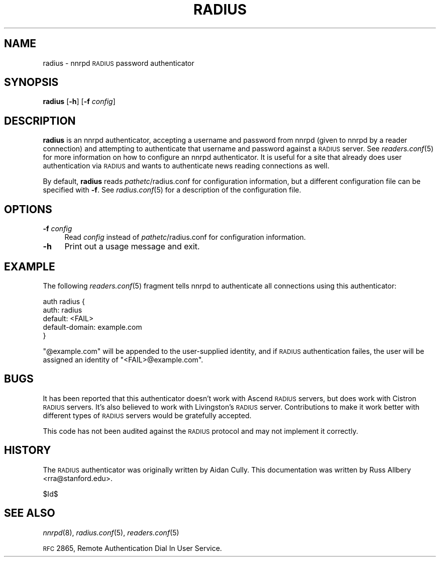 .\" Automatically generated by Pod::Man v1.3, Pod::Parser v1.13
.\"
.\" Standard preamble:
.\" ========================================================================
.de Sh \" Subsection heading
.br
.if t .Sp
.ne 5
.PP
\fB\\$1\fR
.PP
..
.de Sp \" Vertical space (when we can't use .PP)
.if t .sp .5v
.if n .sp
..
.de Vb \" Begin verbatim text
.ft CW
.nf
.ne \\$1
..
.de Ve \" End verbatim text
.ft R

.fi
..
.\" Set up some character translations and predefined strings.  \*(-- will
.\" give an unbreakable dash, \*(PI will give pi, \*(L" will give a left
.\" double quote, and \*(R" will give a right double quote.  | will give a
.\" real vertical bar.  \*(C+ will give a nicer C++.  Capital omega is used to
.\" do unbreakable dashes and therefore won't be available.  \*(C` and \*(C'
.\" expand to `' in nroff, nothing in troff, for use with C<>.
.tr \(*W-|\(bv\*(Tr
.ds C+ C\v'-.1v'\h'-1p'\s-2+\h'-1p'+\s0\v'.1v'\h'-1p'
.ie n \{\
.    ds -- \(*W-
.    ds PI pi
.    if (\n(.H=4u)&(1m=24u) .ds -- \(*W\h'-12u'\(*W\h'-12u'-\" diablo 10 pitch
.    if (\n(.H=4u)&(1m=20u) .ds -- \(*W\h'-12u'\(*W\h'-8u'-\"  diablo 12 pitch
.    ds L" ""
.    ds R" ""
.    ds C` ""
.    ds C' ""
'br\}
.el\{\
.    ds -- \|\(em\|
.    ds PI \(*p
.    ds L" ``
.    ds R" ''
'br\}
.\"
.\" If the F register is turned on, we'll generate index entries on stderr for
.\" titles (.TH), headers (.SH), subsections (.Sh), items (.Ip), and index
.\" entries marked with X<> in POD.  Of course, you'll have to process the
.\" output yourself in some meaningful fashion.
.if \nF \{\
.    de IX
.    tm Index:\\$1\t\\n%\t"\\$2"
..
.    nr % 0
.    rr F
.\}
.\"
.\" For nroff, turn off justification.  Always turn off hyphenation; it makes
.\" way too many mistakes in technical documents.
.hy 0
.if n .na
.\"
.\" Accent mark definitions (@(#)ms.acc 1.5 88/02/08 SMI; from UCB 4.2).
.\" Fear.  Run.  Save yourself.  No user-serviceable parts.
.    \" fudge factors for nroff and troff
.if n \{\
.    ds #H 0
.    ds #V .8m
.    ds #F .3m
.    ds #[ \f1
.    ds #] \fP
.\}
.if t \{\
.    ds #H ((1u-(\\\\n(.fu%2u))*.13m)
.    ds #V .6m
.    ds #F 0
.    ds #[ \&
.    ds #] \&
.\}
.    \" simple accents for nroff and troff
.if n \{\
.    ds ' \&
.    ds ` \&
.    ds ^ \&
.    ds , \&
.    ds ~ ~
.    ds /
.\}
.if t \{\
.    ds ' \\k:\h'-(\\n(.wu*8/10-\*(#H)'\'\h"|\\n:u"
.    ds ` \\k:\h'-(\\n(.wu*8/10-\*(#H)'\`\h'|\\n:u'
.    ds ^ \\k:\h'-(\\n(.wu*10/11-\*(#H)'^\h'|\\n:u'
.    ds , \\k:\h'-(\\n(.wu*8/10)',\h'|\\n:u'
.    ds ~ \\k:\h'-(\\n(.wu-\*(#H-.1m)'~\h'|\\n:u'
.    ds / \\k:\h'-(\\n(.wu*8/10-\*(#H)'\z\(sl\h'|\\n:u'
.\}
.    \" troff and (daisy-wheel) nroff accents
.ds : \\k:\h'-(\\n(.wu*8/10-\*(#H+.1m+\*(#F)'\v'-\*(#V'\z.\h'.2m+\*(#F'.\h'|\\n:u'\v'\*(#V'
.ds 8 \h'\*(#H'\(*b\h'-\*(#H'
.ds o \\k:\h'-(\\n(.wu+\w'\(de'u-\*(#H)/2u'\v'-.3n'\*(#[\z\(de\v'.3n'\h'|\\n:u'\*(#]
.ds d- \h'\*(#H'\(pd\h'-\w'~'u'\v'-.25m'\f2\(hy\fP\v'.25m'\h'-\*(#H'
.ds D- D\\k:\h'-\w'D'u'\v'-.11m'\z\(hy\v'.11m'\h'|\\n:u'
.ds th \*(#[\v'.3m'\s+1I\s-1\v'-.3m'\h'-(\w'I'u*2/3)'\s-1o\s+1\*(#]
.ds Th \*(#[\s+2I\s-2\h'-\w'I'u*3/5'\v'-.3m'o\v'.3m'\*(#]
.ds ae a\h'-(\w'a'u*4/10)'e
.ds Ae A\h'-(\w'A'u*4/10)'E
.    \" corrections for vroff
.if v .ds ~ \\k:\h'-(\\n(.wu*9/10-\*(#H)'\s-2\u~\d\s+2\h'|\\n:u'
.if v .ds ^ \\k:\h'-(\\n(.wu*10/11-\*(#H)'\v'-.4m'^\v'.4m'\h'|\\n:u'
.    \" for low resolution devices (crt and lpr)
.if \n(.H>23 .if \n(.V>19 \
\{\
.    ds : e
.    ds 8 ss
.    ds o a
.    ds d- d\h'-1'\(ga
.    ds D- D\h'-1'\(hy
.    ds th \o'bp'
.    ds Th \o'LP'
.    ds ae ae
.    ds Ae AE
.\}
.rm #[ #] #H #V #F C
.\" ========================================================================
.\"
.IX Title "RADIUS 8"
.TH RADIUS 8 "2002-12-01" "INN 2.4.0" "InterNetNews Documentation"
.UC
.SH "NAME"
radius \- nnrpd \s-1RADIUS\s0 password authenticator
.SH "SYNOPSIS"
.IX Header "SYNOPSIS"
\&\fBradius\fR [\fB\-h\fR] [\fB\-f\fR \fIconfig\fR]
.SH "DESCRIPTION"
.IX Header "DESCRIPTION"
\&\fBradius\fR is an nnrpd authenticator, accepting a username and password
from nnrpd (given to nnrpd by a reader connection) and attempting to
authenticate that username and password against a \s-1RADIUS\s0 server.  See
\&\fIreaders.conf\fR\|(5) for more information on how to configure an nnrpd
authenticator.  It is useful for a site that already does user
authentication via \s-1RADIUS\s0 and wants to authenticate news reading
connections as well.
.PP
By default, \fBradius\fR reads \fIpathetc\fR/radius.conf for configuration
information, but a different configuration file can be specified with
\&\fB\-f\fR.  See \fIradius.conf\fR\|(5) for a description of the configuration file.
.SH "OPTIONS"
.IX Header "OPTIONS"
.IP "\fB\-f\fR \fIconfig\fR" 4
.IX Item "-f config"
Read \fIconfig\fR instead of \fIpathetc\fR/radius.conf for configuration
information.
.IP "\fB\-h\fR" 4
.IX Item "-h"
Print out a usage message and exit.
.SH "EXAMPLE"
.IX Header "EXAMPLE"
The following \fIreaders.conf\fR\|(5) fragment tells nnrpd to authenticate all
connections using this authenticator:
.PP
.Vb 5
\&    auth radius {
\&        auth: radius
\&        default: <FAIL>
\&        default-domain: example.com
\&    }
.Ve
\&\f(CW\*(C`@example.com\*(C'\fR will be appended to the user-supplied identity, and if
\&\s-1RADIUS\s0 authentication failes, the user will be assigned an identity of
\&\f(CW\*(C`<FAIL>@example.com\*(C'\fR.
.SH "BUGS"
.IX Header "BUGS"
It has been reported that this authenticator doesn't work with Ascend
\&\s-1RADIUS\s0 servers, but does work with Cistron \s-1RADIUS\s0 servers.  It's also
believed to work with Livingston's \s-1RADIUS\s0 server.  Contributions to make
it work better with different types of \s-1RADIUS\s0 servers would be gratefully
accepted.
.PP
This code has not been audited against the \s-1RADIUS\s0 protocol and may not
implement it correctly.
.SH "HISTORY"
.IX Header "HISTORY"
The \s-1RADIUS\s0 authenticator was originally written by Aidan Cully.  This
documentation was written by Russ Allbery <rra@stanford.edu>.
.PP
$Id$
.SH "SEE ALSO"
.IX Header "SEE ALSO"
\&\fInnrpd\fR\|(8), \fIradius.conf\fR\|(5), \fIreaders.conf\fR\|(5)
.PP
\&\s-1RFC\s0 2865, Remote Authentication Dial In User Service.
